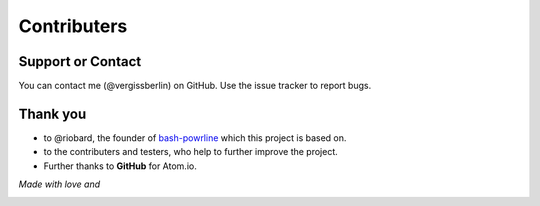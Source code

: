 Contributers
============

Support or Contact
------------------

You can contact me (@vergissberlin) on GitHub. Use the issue tracker to report bugs.

Thank you
---------

-  to @riobard, the founder of `bash-powrline <https://github.com/riobard/bash-powerline>`__ which this project is based on.
-  to the contributers and testers, who help to further improve the project.
-  Further thanks to **GitHub** for Atom.io.


*Made with love and*

|Atom.IO|

.. |Atom.IO| image:: http://github-atom-io-herokuapp-com.global.ssl.fastly.net/assets/logo-4e073dbd4c0ce67ece1b30a6b31253b9.png
   :target: https://atom.io/
